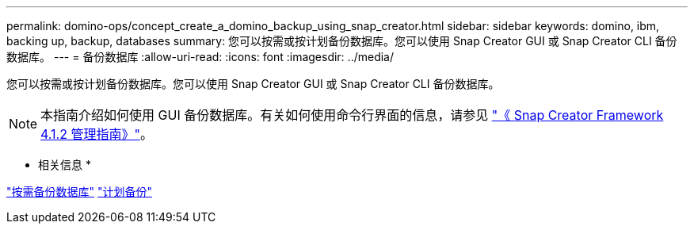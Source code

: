 ---
permalink: domino-ops/concept_create_a_domino_backup_using_snap_creator.html 
sidebar: sidebar 
keywords: domino, ibm, backing up, backup, databases 
summary: 您可以按需或按计划备份数据库。您可以使用 Snap Creator GUI 或 Snap Creator CLI 备份数据库。 
---
= 备份数据库
:allow-uri-read: 
:icons: font
:imagesdir: ../media/


[role="lead"]
您可以按需或按计划备份数据库。您可以使用 Snap Creator GUI 或 Snap Creator CLI 备份数据库。


NOTE: 本指南介绍如何使用 GUI 备份数据库。有关如何使用命令行界面的信息，请参见 https://library.netapp.com/ecm/ecm_download_file/ECMP12395422["《 Snap Creator Framework 4.1.2 管理指南》"]。

* 相关信息 *

link:task_creating_a_domino_backup_using_the_snap_creator_gui.adoc["按需备份数据库"]
link:task_scheduling_actions_using_the_snap_creator_gui.adoc["计划备份"]
